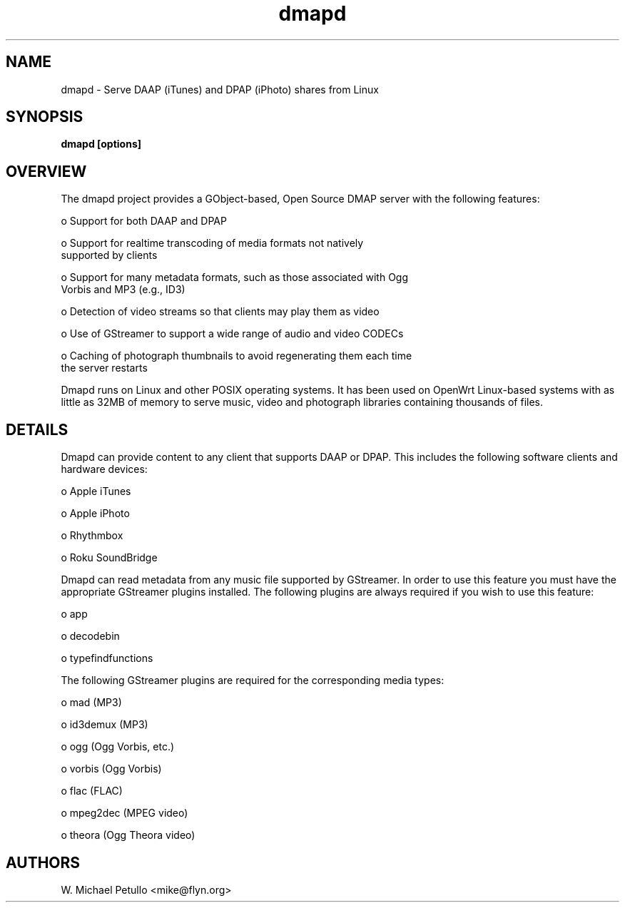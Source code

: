 .TH dmapd 8
.SH NAME
.PP
dmapd \- Serve DAAP (iTunes) and DPAP (iPhoto) shares from Linux
.SH SYNOPSIS
.PP
.B dmapd [options]
.SH OVERVIEW
.PP

The dmapd project provides a GObject-based, Open Source DMAP server with
the following features:

 o Support for both DAAP and DPAP

 o Support for realtime transcoding of media formats not natively 
 supported by clients

 o Support for many metadata formats, such as those associated with Ogg 
 Vorbis and MP3 (e.g., ID3)

 o Detection of video streams so that clients may play them as video

 o Use of GStreamer to support a wide range of audio and video CODECs

 o Caching of photograph thumbnails to avoid regenerating them each time 
 the server restarts

.PP

Dmapd runs on Linux and other POSIX operating systems. It has been used
on OpenWrt Linux-based systems with as little as 32MB of memory to serve
music, video and photograph libraries containing thousands of files.

.SH DETAILS
.PP

Dmapd can provide content to any client that supports DAAP or DPAP. This
includes the following software clients and hardware devices:


 o Apple iTunes

 o Apple iPhoto

 o Rhythmbox

 o Roku SoundBridge

.PP

Dmapd can read metadata from any music file supported by GStreamer. In order
to use this feature you must have the appropriate GStreamer plugins
installed. The following plugins are always required if you wish to use
this feature:


 o app

 o decodebin

 o typefindfunctions

.PP

The following GStreamer plugins are required for the corresponding
media types:


 o mad (MP3)

 o id3demux (MP3)

 o ogg (Ogg Vorbis, etc.)

 o vorbis (Ogg Vorbis)

 o flac (FLAC)

 o mpeg2dec (MPEG video)

 o theora (Ogg Theora video)

.SH AUTHORS
.PP
W. Michael Petullo <mike@flyn.org>